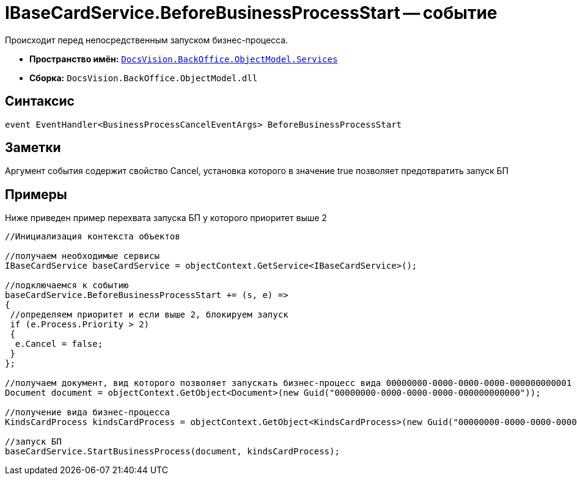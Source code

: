 = IBaseCardService.BeforeBusinessProcessStart -- событие

Происходит перед непосредственным запуском бизнес-процесса.

* *Пространство имён:* `xref:api/DocsVision/BackOffice/ObjectModel/Services/Services_NS.adoc[DocsVision.BackOffice.ObjectModel.Services]`
* *Сборка:* `DocsVision.BackOffice.ObjectModel.dll`

== Синтаксис

[source,csharp]
----
event EventHandler<BusinessProcessCancelEventArgs> BeforeBusinessProcessStart
----

== Заметки

Аргумент события содержит свойство Cancel, установка которого в значение true позволяет предотвратить запуск БП

== Примеры

Ниже приведен пример перехвата запуска БП у которого приоритет выше 2

[source,csharp]
----
//Инициализация контекста объектов

//получаем необходимые сервисы
IBaseCardService baseCardService = objectContext.GetService<IBaseCardService>();

//подключаемся к событию
baseCardService.BeforeBusinessProcessStart += (s, e) =>
{
 //определяем приоритет и если выше 2, блокируем запуск
 if (e.Process.Priority > 2)
 {
  e.Cancel = false;
 }
};

//получаем документ, вид которого позволяет запускать бизнес-процесс вида 00000000-0000-0000-0000-000000000001
Document document = objectContext.GetObject<Document>(new Guid("00000000-0000-0000-0000-000000000000"));

//получение вида бизнес-процесса
KindsCardProcess kindsCardProcess = objectContext.GetObject<KindsCardProcess>(new Guid("00000000-0000-0000-0000-000000000001"));

//запуск БП
baseCardService.StartBusinessProcess(document, kindsCardProcess);
----
